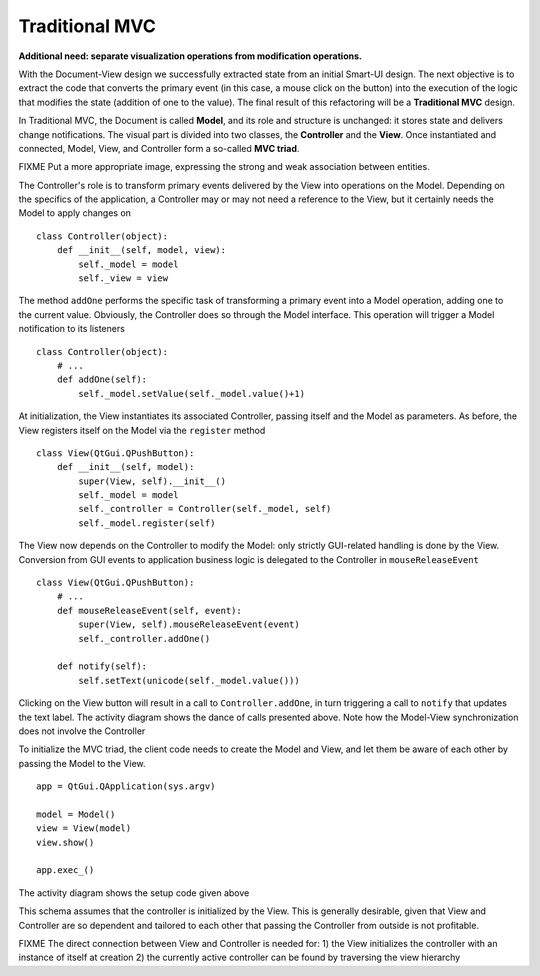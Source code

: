 Traditional MVC
---------------

**Additional need: separate visualization operations from modification operations.**

With the Document-View design we successfully extracted state from an initial
Smart-UI design. The next objective is to extract the code that converts the
primary event (in this case, a mouse click on the button) into the execution of
the logic that modifies the state (addition of one to the value). The final
result of this refactoring will be a **Traditional MVC** design.  

In Traditional MVC, the Document is called **Model**, and its role and structure is
unchanged: it stores state and delivers change notifications. The visual part
is divided into two classes, the **Controller** and the **View**. Once instantiated and
connected, Model, View, and Controller form a so-called **MVC triad**.

.. image:: ../_static/images/TraditionalMVC/mvc_triad.png
   :align: center

FIXME Put a more appropriate image, expressing the strong and weak association between entities.


The Controller's role is to transform primary events delivered by the View into
operations on the Model. Depending on the specifics of the application, a Controller may or may not need
a reference to the View, but it certainly needs the Model to apply changes on ::

   class Controller(object):
       def __init__(self, model, view):
           self._model = model
           self._view = view

The method ``addOne`` performs the specific task of transforming a primary event
into a Model operation, adding one to the current value.  Obviously, the
Controller does so through the Model interface. This operation will trigger a
Model notification to its listeners ::

    class Controller(object):
        # ...
        def addOne(self):
            self._model.setValue(self._model.value()+1)

At initialization, the View instantiates its associated Controller, passing
itself and the Model as parameters. As before, the View registers itself on the
Model via the ``register`` method ::

    class View(QtGui.QPushButton):
        def __init__(self, model):
            super(View, self).__init__()
            self._model = model
            self._controller = Controller(self._model, self)
            self._model.register(self)

The View now depends on the Controller to modify the Model: only strictly
GUI-related handling is done by the View. Conversion from GUI events to
application business logic is delegated to the Controller in
``mouseReleaseEvent`` ::

    class View(QtGui.QPushButton):
        # ...
        def mouseReleaseEvent(self, event):
            super(View, self).mouseReleaseEvent(event)  
            self._controller.addOne()  

        def notify(self):
            self.setText(unicode(self._model.value()))   

Clicking on the View button will result in a call to ``Controller.addOne``, in
turn triggering a call to ``notify`` that updates the text label. The activity
diagram shows the dance of calls presented above. Note how the Model-View
synchronization does not involve the Controller

.. image:: ../_static/images/TraditionalMVC/activity_diagram.png
   :align: center

To initialize the MVC triad, the client code needs to create the Model and
View, and let them be aware of each other by passing the Model to the View. ::

   app = QtGui.QApplication(sys.argv)

   model = Model()
   view = View(model)
   view.show()

   app.exec_()

The activity diagram shows the setup code given above

.. image:: ../_static/images/TraditionalMVC/activity_diagram_setup.png
   :align: center

This schema assumes that the controller is initialized by the View. This is generally
desirable, given that View and Controller are so dependent and tailored to each
other that passing the Controller from outside is not profitable. 

FIXME
The direct connection between View and Controller is needed for:
1) the View initializes the controller with an instance of itself at
creation
2) the currently active controller can be found by traversing the view hierarchy
